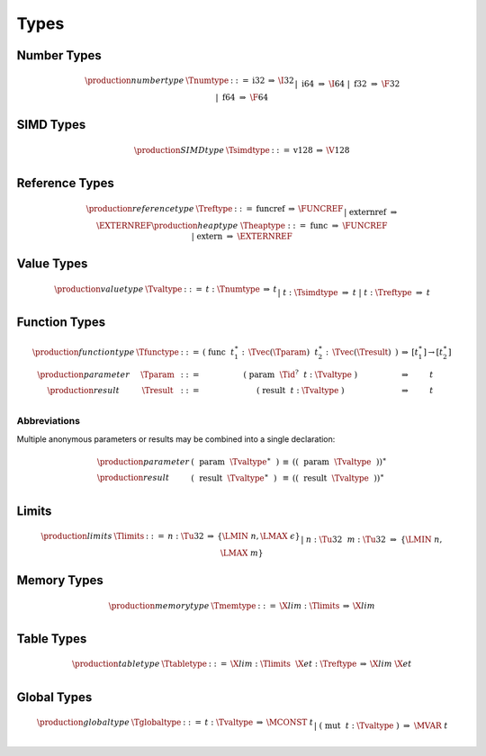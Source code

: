 .. index:: type
   pair: text format; type
.. _text-type:

Types
-----

.. index:: number type
   pair: text format; number type
.. _text-numtype:

Number Types
~~~~~~~~~~~~

.. math::
   \begin{array}{llcll@{\qquad\qquad}l}
   \production{number type} & \Tnumtype &::=&
     \text{i32} &\Rightarrow& \I32 \\ &&|&
     \text{i64} &\Rightarrow& \I64 \\ &&|&
     \text{f32} &\Rightarrow& \F32 \\ &&|&
     \text{f64} &\Rightarrow& \F64 \\
   \end{array}


.. index:: SIMD type
   pair: text format; SIMD type
.. _text-simdtype:

SIMD Types
~~~~~~~~~~

.. math::
   \begin{array}{llcll@{\qquad\qquad}l}
   \production{SIMD type} & \Tsimdtype &::=&
     \text{v128} &\Rightarrow& \V128 \\
   \end{array}


.. index:: reference type
   pair: text format; reference type
.. _text-reftype:
.. _text-heaptype:

Reference Types
~~~~~~~~~~~~~~~

.. math::
   \begin{array}{llcll@{\qquad\qquad}l}
   \production{reference type} & \Treftype &::=&
     \text{funcref} &\Rightarrow& \FUNCREF \\ &&|&
     \text{externref} &\Rightarrow& \EXTERNREF \\
   \production{heap type} & \Theaptype &::=&
     \text{func} &\Rightarrow& \FUNCREF \\ &&|&
     \text{extern} &\Rightarrow& \EXTERNREF \\
   \end{array}


.. index:: value type, number type, SIMD type, reference type
   pair: text format; value type
.. _text-valtype:

Value Types
~~~~~~~~~~~

.. math::
   \begin{array}{llcll@{\qquad\qquad}l}
   \production{value type} & \Tvaltype &::=&
     t{:}\Tnumtype &\Rightarrow& t \\ &&|&
     t{:}\Tsimdtype &\Rightarrow& t \\ &&|&
     t{:}\Treftype &\Rightarrow& t \\
   \end{array}


.. index:: function type, value type, result type
   pair: text format; function type
.. _text-param:
.. _text-result:
.. _text-functype:

Function Types
~~~~~~~~~~~~~~

.. math::
   \begin{array}{llclll@{\qquad\qquad}l}
   \production{function type} & \Tfunctype &::=&
     \text{(}~\text{func}~~t_1^\ast{:\,}\Tvec(\Tparam)~~t_2^\ast{:\,}\Tvec(\Tresult)~\text{)}
       &\Rightarrow& [t_1^\ast] \to [t_2^\ast] \\
   \production{parameter} & \Tparam &::=&
     \text{(}~\text{param}~~\Tid^?~~t{:}\Tvaltype~\text{)}
       &\Rightarrow& t \\
   \production{result} & \Tresult &::=&
     \text{(}~\text{result}~~t{:}\Tvaltype~\text{)}
       &\Rightarrow& t \\
   \end{array}


Abbreviations
.............

Multiple anonymous parameters or results may be combined into a single declaration:

.. math::
   \begin{array}{llclll}
   \production{parameter} &
     \text{(}~~\text{param}~~\Tvaltype^\ast~~\text{)} &\equiv&
     (\text{(}~~\text{param}~~\Tvaltype~~\text{)})^\ast \\
   \production{result} &
     \text{(}~~\text{result}~~\Tvaltype^\ast~~\text{)} &\equiv&
     (\text{(}~~\text{result}~~\Tvaltype~~\text{)})^\ast \\
   \end{array}


.. index:: limits
   pair: text format; limits
.. _text-limits:

Limits
~~~~~~

.. math::
    \begin{array}{llclll}
    \production{limits} & \Tlimits &::=&
      n{:}\Tu32 &\Rightarrow& \{ \LMIN~n, \LMAX~\epsilon \} \\ &&|&
      n{:}\Tu32~~m{:}\Tu32 &\Rightarrow& \{ \LMIN~n, \LMAX~m \} \\
    \end{array}


.. index:: memory type, limits, page size
   pair: text format; memory type
.. _text-memtype:

Memory Types
~~~~~~~~~~~~

.. math::
   \begin{array}{llclll@{\qquad\qquad}l}
   \production{memory type} & \Tmemtype &::=&
     \X{lim}{:}\Tlimits &\Rightarrow& \X{lim} \\
   \end{array}


.. index:: table type, reference type, limits
   pair: text format; table type
.. _text-tabletype:

Table Types
~~~~~~~~~~~

.. math::
   \begin{array}{llclll}
   \production{table type} & \Ttabletype &::=&
     \X{lim}{:}\Tlimits~~\X{et}{:}\Treftype &\Rightarrow& \X{lim}~\X{et} \\
   \end{array}


.. index:: global type, mutability, value type
   pair: text format; global type
   pair: text format; mutability
.. _text-globaltype:

Global Types
~~~~~~~~~~~~

.. math::
   \begin{array}{llclll}
   \production{global type} & \Tglobaltype &::=&
     t{:}\Tvaltype &\Rightarrow& \MCONST~t \\ &&|&
     \text{(}~\text{mut}~~t{:}\Tvaltype~\text{)} &\Rightarrow& \MVAR~t \\
   \end{array}
